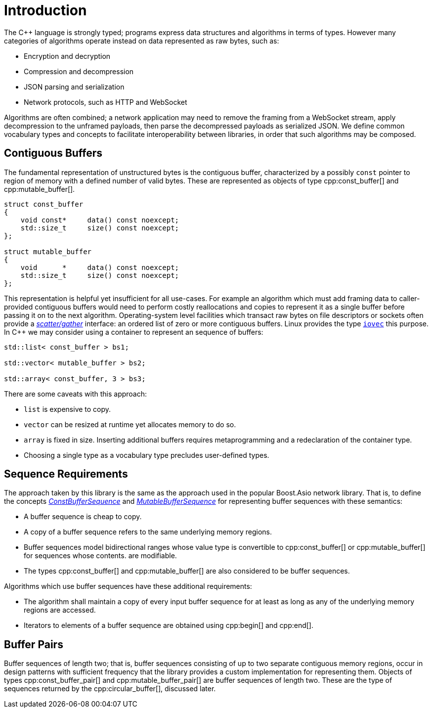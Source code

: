 //
// Copyright (c) 2025 Vinnie Falco (vinnie.falco@gmail.com)
//
// Distributed under the Boost Software License, Version 1.0. (See accompanying
// file LICENSE_1_0.txt or copy at http://www.boost.org/LICENSE_1_0.txt)
//
// Official repository: https://github.com/cppalliance/buffers
//

= Introduction

The C++ language is strongly typed; programs express data structures and
algorithms in terms of types. However many categories of algorithms operate
instead on data represented as raw bytes, such as:

* Encryption and decryption
* Compression and decompression
* JSON parsing and serialization
* Network protocols, such as HTTP and WebSocket

Algorithms are often combined; a network application may need to remove the
framing from a WebSocket stream, apply decompression to the unframed payloads,
then parse the decompressed payloads as serialized JSON. We define common
vocabulary types and concepts to facilitate interoperability between libraries,
in order that such algorithms may be composed.

== Contiguous Buffers

The fundamental representation of unstructured bytes is the contiguous buffer,
characterized by a possibly `const` pointer to region of memory with a defined
number of valid bytes. These are represented as objects of type
cpp:const_buffer[] and cpp:mutable_buffer[].

[source,cpp]
----
struct const_buffer
{
    void const*     data() const noexcept;
    std::size_t     size() const noexcept;
};

struct mutable_buffer
{
    void      *     data() const noexcept;
    std::size_t     size() const noexcept;
};
----

This representation is helpful yet insufficient for all use-cases. For example
an algorithm which must add framing data to caller-provided contiguous buffers
would need to perform costly reallocations and copies to represent it as a
single buffer before passing it on to the next algorithm. Operating-system
level facilities which transact raw bytes on file descriptors or sockets often
provide a
https://en.wikipedia.org/wiki/Vectored_I/O[_scatter/gather_]
interface: an ordered list of zero or more contiguous buffers. Linux provides
the type
https://man7.org/linux/man-pages/man3/iovec.3type.html[`iovec`]
this purpose. In C++ we may consider using a container to represent an
sequence of buffers:

[source,cpp]
----
std::list< const_buffer > bs1;

std::vector< mutable_buffer > bs2;

std::array< const_buffer, 3 > bs3;
----

There are some caveats with this approach:

* `list` is expensive to copy.
* `vector` can be resized at runtime yet allocates memory to do so.
* `array` is fixed in size. Inserting additional buffers requires metaprogramming
  and a redeclaration of the container type.
* Choosing a single type as a vocabulary type precludes user-defined types.

== Sequence Requirements

The approach taken by this library is the same as the approach used in the popular
Boost.Asio network library. That is, to define the concepts
xref:concepts/ConstBufferSequence.adoc[_ConstBufferSequence_] and
xref:concepts/MutableBufferSequence.adoc[_MutableBufferSequence_] for
representing buffer sequences with these semantics:

* A buffer sequence is cheap to copy.

* A copy of a buffer sequence refers to the same underlying memory regions.

* Buffer sequences model bidirectional ranges whose value type is convertible
  to cpp:const_buffer[] or cpp:mutable_buffer[] for sequences whose contents.
  are modifiable.

* The types cpp:const_buffer[] and cpp:mutable_buffer[] are also considered
  to be buffer sequences.

Algorithms which use buffer sequences have these additional requirements:

* The algorithm shall maintain a copy of every input buffer sequence for at
  least as long as any of the underlying memory regions are accessed.

* Iterators to elements of a buffer sequence are obtained using
  cpp:begin[] and cpp:end[].

== Buffer Pairs

Buffer sequences of length two; that is, buffer sequences consisting of up to
two separate contiguous memory regions, occur in design patterns with sufficient
frequency that the library provides a custom implementation for representing
them. Objects of types cpp:const_buffer_pair[] and cpp:mutable_buffer_pair[] are
buffer sequences of length two. These are the type of sequences returned by
the cpp:circular_buffer[], discussed later.
